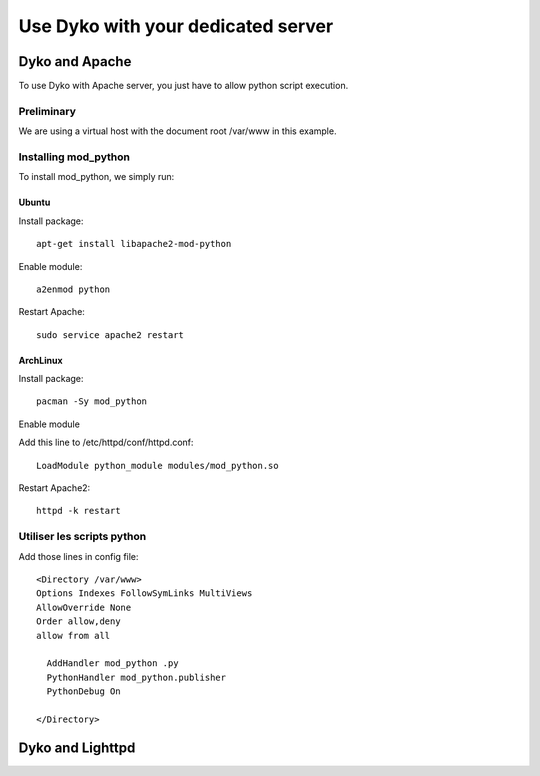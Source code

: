 =====================================
 Use Dyko with your dedicated server
=====================================


Dyko and Apache
==================

To use Dyko with Apache server, you just have to allow python script execution.

-----------
Preliminary
-----------

We are using a virtual host with the document root /var/www in this example.

---------------------
Installing mod_python
---------------------

To install mod_python, we simply run:


Ubuntu
------

Install package::


  apt-get install libapache2-mod-python

Enable module::

  a2enmod python


Restart Apache::

  sudo service apache2 restart

ArchLinux
---------

Install package::

  pacman -Sy mod_python

Enable module

Add this line to /etc/httpd/conf/httpd.conf::

  LoadModule python_module modules/mod_python.so

Restart Apache2::

  httpd -k restart

---------------------------
Utiliser les scripts python
---------------------------

Add those lines in  config file::

  <Directory /var/www>
  Options Indexes FollowSymLinks MultiViews
  AllowOverride None
  Order allow,deny
  allow from all
  
    AddHandler mod_python .py
    PythonHandler mod_python.publisher
    PythonDebug On
    
  </Directory>



Dyko and Lighttpd
=================

